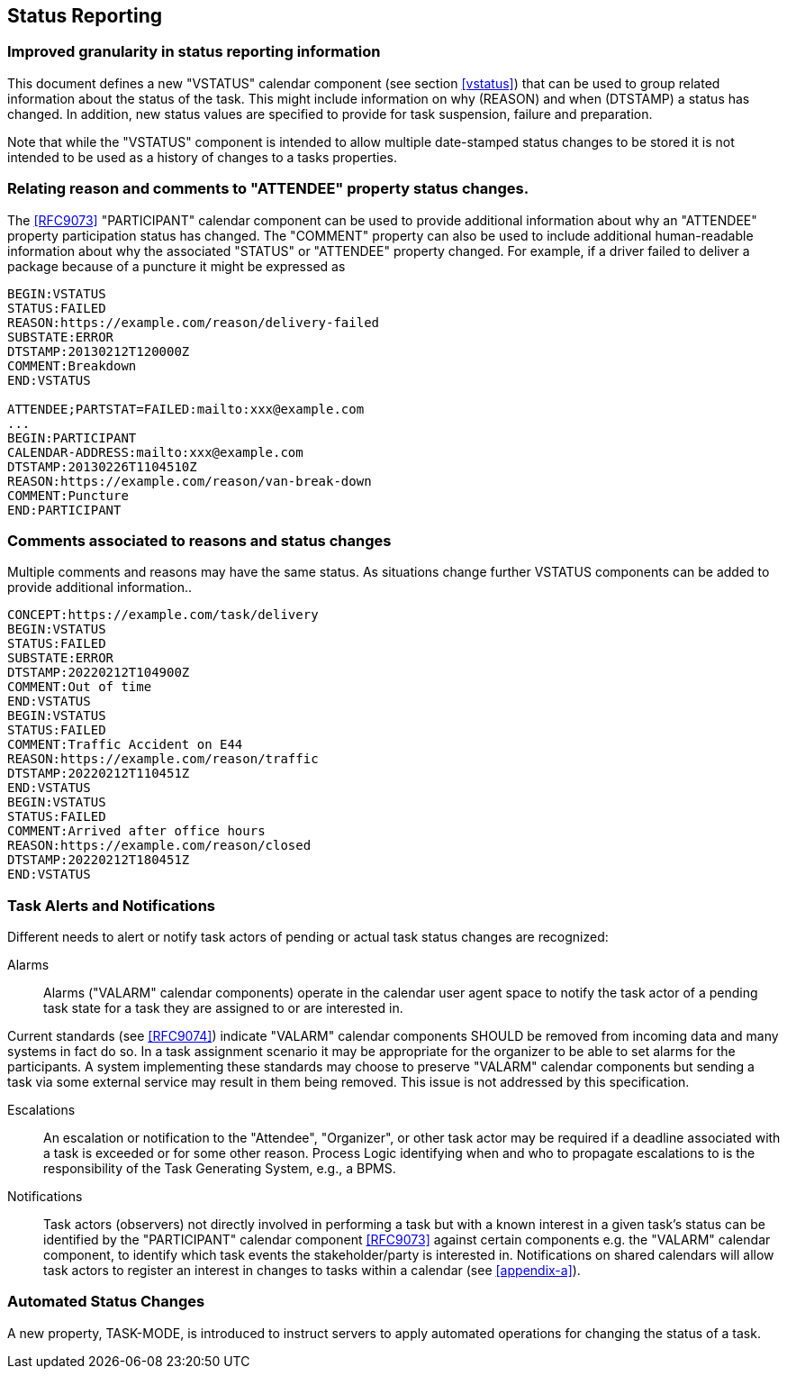 [[status-reporting]]

== Status Reporting

=== Improved granularity in status reporting information

This document defines a new "VSTATUS" calendar component (see section <<vstatus>>)
that can be used to
group related information about the status of the task. This might include
information on why (REASON) and when (DTSTAMP) a status has changed.
In addition, new status values are specified to
provide for task suspension, failure and preparation.

Note that while the "VSTATUS" component is intended to allow multiple date-stamped
status changes to be stored it is not intended to be used as a history
of changes to a tasks properties.

=== Relating reason and comments to "ATTENDEE" property status changes.

The <<RFC9073>> "PARTICIPANT" calendar component can be used to provide additional
information about why an "ATTENDEE" property participation status has changed.
The "COMMENT" property can also
be used to include additional human-readable information about why the
associated "STATUS" or "ATTENDEE" property changed. For example, if a driver
failed to deliver a package
because of a puncture it might be expressed as

[source]
----
BEGIN:VSTATUS
STATUS:FAILED
REASON:https://example.com/reason/delivery-failed
SUBSTATE:ERROR
DTSTAMP:20130212T120000Z
COMMENT:Breakdown
END:VSTATUS

ATTENDEE;PARTSTAT=FAILED:mailto:xxx@example.com
...
BEGIN:PARTICIPANT
CALENDAR-ADDRESS:mailto:xxx@example.com
DTSTAMP:20130226T1104510Z
REASON:https://example.com/reason/van-break-down
COMMENT:Puncture
END:PARTICIPANT
----

=== Comments associated to reasons and status changes

Multiple comments and reasons may have the same status. As situations
change further VSTATUS components can be added to provide additional
information..

[source]
----
CONCEPT:https://example.com/task/delivery
BEGIN:VSTATUS
STATUS:FAILED
SUBSTATE:ERROR
DTSTAMP:20220212T104900Z
COMMENT:Out of time
END:VSTATUS
BEGIN:VSTATUS
STATUS:FAILED
COMMENT:Traffic Accident on E44
REASON:https://example.com/reason/traffic
DTSTAMP:20220212T110451Z
END:VSTATUS
BEGIN:VSTATUS
STATUS:FAILED
COMMENT:Arrived after office hours
REASON:https://example.com/reason/closed
DTSTAMP:20220212T180451Z
END:VSTATUS
----

=== Task Alerts and Notifications

Different needs to alert or notify task actors of pending or actual
task status changes are recognized:

Alarms:: Alarms ("VALARM" calendar components) operate in the calendar user agent
space to notify the task actor of a pending task state for a task they
are assigned to or are interested in.

Current standards (see <<RFC9074>>) indicate "VALARM" calendar components SHOULD be removed
from incoming data and many systems in fact do so. In a task assignment
scenario it may be appropriate for the organizer to be able to set alarms
for the participants. A system implementing these standards may choose to
preserve "VALARM" calendar components but sending a task via some external service may result in
them being removed. This issue is not addressed by this specification.

Escalations:: An escalation or notification to the "Attendee", "Organizer",
or other task actor may be required if a deadline associated with a
task is exceeded or for some other reason. Process Logic identifying
when and who to propagate escalations to is the responsibility of the
Task Generating System, e.g., a BPMS.

Notifications:: Task actors (observers) not directly involved in
performing a task but with a known interest in a given task's status
can be identified by the "PARTICIPANT" calendar component <<RFC9073>> against certain
components e.g. the "VALARM" calendar component, to identify which task events the
stakeholder/party is interested in. Notifications on shared calendars
will allow task actors to register an interest in changes to tasks
within a calendar (see <<appendix-a>>).

=== Automated Status Changes

A new property, TASK-MODE, is introduced to instruct servers to apply
automated operations for changing the status of a task.

